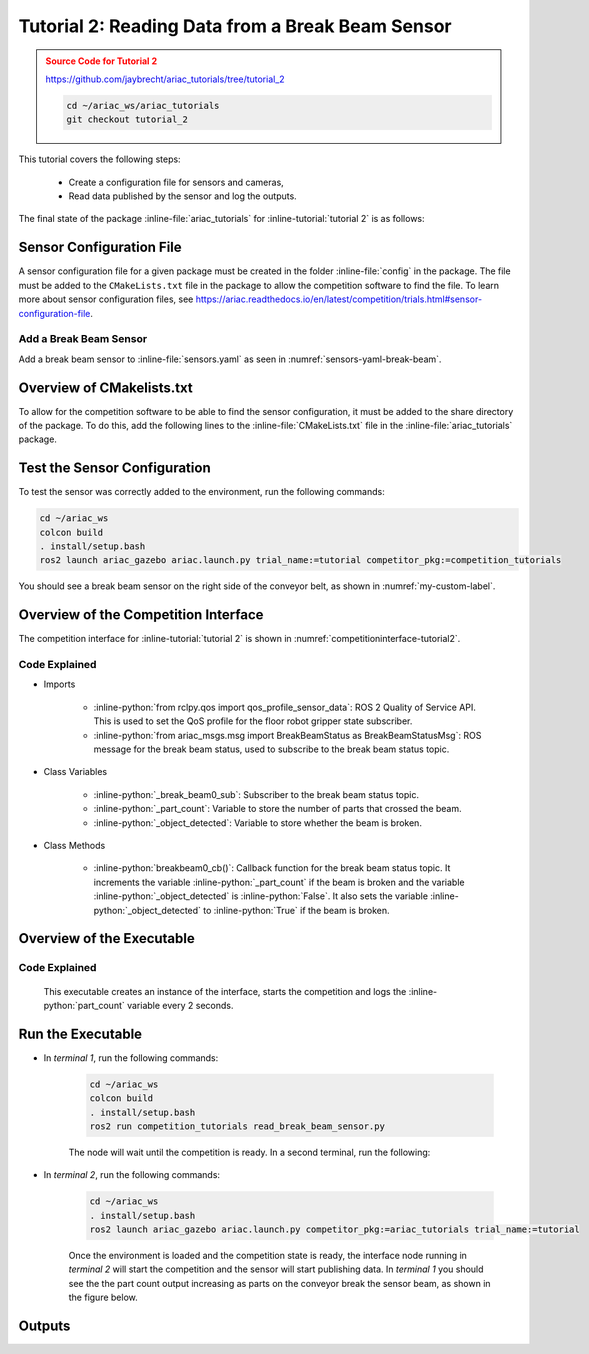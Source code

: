 
.. _TUTORIAL_2:

.. only:: builder_html or readthedocs

.. role:: inline-python(code)
    :language: python

.. role:: inline-file(file)

.. role:: inline-tutorial(file)

=========================================================
Tutorial 2: Reading Data from a Break Beam Sensor
=========================================================

.. admonition:: Source Code for Tutorial 2
  :class: attention
  :name: tutorial_2
  
  `https://github.com/jaybrecht/ariac_tutorials/tree/tutorial_2 <https://github.com/jaybrecht/ariac_tutorials/tree/tutorial_2>`_ 

  .. code-block:: bash
    
        cd ~/ariac_ws/ariac_tutorials
        git checkout tutorial_2


This tutorial covers the following steps:

  - Create a configuration file for sensors and cameras, 
  - Read data published by the sensor and log the outputs.

The final state of the package :inline-file:`ariac_tutorials` for :inline-tutorial:`tutorial 2` is as follows:

.. code-block:: text
    :emphasize-lines: 4,5,10
    :class: no-copybutton
    
    ariac_tutorials
    ├── CMakeLists.txt
    ├── package.xml
    ├── config
    │   └── sensors.yaml
    ├── ariac_tutorials
    │   ├── __init__.py
    │   └── competition_interface.py
    └── nodes
        └── tutorial_2.py


Sensor Configuration File
-----------------------------------
A sensor configuration file for a given package must be created in the folder :inline-file:`config` in the package. The file must be added to the ``CMakeLists.txt`` file in the package to allow the competition software to find the file.
To learn more about sensor configuration files, see `https://ariac.readthedocs.io/en/latest/competition/trials.html#sensor-configuration-file  <https://ariac.readthedocs.io/en/latest/competition/trials.html#sensor-configuration-file>`_.

Add a Break Beam Sensor
^^^^^^^^^^^^^^^^^^^^^^^^

Add a break beam sensor to  :inline-file:`sensors.yaml` as seen in :numref:`sensors-yaml-break-beam`. 

.. code-block:: yaml
    :caption: Add a break beam sensor in sensors.yaml
    :name: sensors-yaml-break-beam

    
    sensors:
      breakbeam_0:
        type: break_beam
        visualize_fov: true
        pose:
          xyz: [-0.36, 3.5, 0.88]
          rpy: [0, 0, pi]




Overview of CMakelists.txt
--------------------------------------------

To allow for the competition software to be able to find the sensor configuration, it must be added to the share directory of the package. 
To do this, add the following lines to the :inline-file:`CMakeLists.txt` file in the :inline-file:`ariac_tutorials` package.

.. code-block:: cmake
    :emphasize-lines: 15-18, 25

    cmake_minimum_required(VERSION 3.8)
    project(ariac_tutorials)

    if(CMAKE_COMPILER_IS_GNUCXX OR CMAKE_CXX_COMPILER_ID MATCHES "Clang")
    add_compile_options(-Wall -Wextra -Wpedantic)
    endif()

    find_package(ament_cmake REQUIRED)
    find_package(ament_cmake_python REQUIRED)
    find_package(rclcpp REQUIRED)
    find_package(rclpy REQUIRED)
    find_package(ariac_msgs REQUIRED)

    # Install the config directory to the package share directory
    install(DIRECTORY 
    config
    DESTINATION share/${PROJECT_NAME}
    )

    # Install Python modules
    ament_python_install_package(${PROJECT_NAME} SCRIPTS_DESTINATION lib/${PROJECT_NAME})

    # Install Python executables
    install(PROGRAMS
    nodes/tutorial_2.py
    DESTINATION lib/${PROJECT_NAME}
    )

    ament_package()


Test the Sensor Configuration
--------------------------------------------

To test  the sensor was correctly added to the environment, run the following commands:

.. code-block:: bash

  cd ~/ariac_ws
  colcon build
  . install/setup.bash
  ros2 launch ariac_gazebo ariac.launch.py trial_name:=tutorial competitor_pkg:=competition_tutorials


You should see a break beam sensor on the right side of the conveyor belt, as shown in :numref:`my-custom-label`.


.. figure:: ../images/tutorial_2_image1.png
    :name: my-custom-label
    :align: center
    :alt: Break beam sensor in Gazebo

    


Overview of the Competition Interface
--------------------------------------------

The competition interface for :inline-tutorial:`tutorial 2` is shown in :numref:`competitioninterface-tutorial2`.

.. code-block:: python
    :caption: competition_interface.py
    :name: competitioninterface-tutorial2
    :emphasize-lines: 8, 57-61, 63, 65, 70-72, 74-83
    :linenos:


    import rclpy
    from rclpy.node import Node
    from rclpy.qos import qos_profile_sensor_data
    from rclpy.parameter import Parameter

    from ariac_msgs.msg import (
        CompetitionState as CompetitionStateMsg,
        BreakBeamStatus as BreakBeamStatusMsg,
    )

    from std_srvs.srv import Trigger


    class CompetitionInterface(Node):
        '''
        Class for a competition interface node.

        Args:
            Node (rclpy.node.Node): Parent class for ROS nodes

        Raises:
            KeyboardInterrupt: Exception raised when the user uses Ctrl+C to kill a process
        '''
        _competition_states = {
            CompetitionStateMsg.IDLE: 'idle',
            CompetitionStateMsg.READY: 'ready',
            CompetitionStateMsg.STARTED: 'started',
            CompetitionStateMsg.ORDER_ANNOUNCEMENTS_DONE: 'order_announcements_done',
            CompetitionStateMsg.ENDED: 'ended',
        }
        '''Dictionary for converting CompetitionState constants to strings'''

        def __init__(self):
            super().__init__('competition_interface')

            sim_time = Parameter(
                "use_sim_time",
                rclpy.Parameter.Type.BOOL,
                True
            )

            self.set_parameters([sim_time])
            
            # Service client for starting the competition
            self._start_competition_client = self.create_client(Trigger, '/ariac/start_competition')
            
            # Subscriber to the competition state topic
            self._competition_state_sub = self.create_subscription(
                CompetitionStateMsg,
                '/ariac/competition_state',
                self.competition_state_cb,
                10)
            # Store the state of the competition
            self._competition_state: CompetitionStateMsg = None
            
            # Subscriber to the break beam status topic
            self._break_beam0_sub = self.create_subscription(
                BreakBeamStatusMsg,
                '/ariac/sensors/breakbeam_0/status',
                self.breakbeam0_cb,
                qos_profile_sensor_data)
            # Store the number of parts that crossed the beam
            self._part_count = 0
            # Store whether the beam is broken
            self._object_detected = False
            
            

        @property
        def part_count(self):
            '''Number of parts that crossed the beam.'''
            return self._part_count
        
        def breakbeam0_cb(self, msg: BreakBeamStatusMsg):
            '''Callback for the topic /ariac/sensors/breakbeam_0/status

            Arguments:
                msg -- BreakBeamStatusMsg message
            '''
            if not self._object_detected and msg.object_detected:
                self._part_count += 1

            self._object_detected = msg.object_detected

        def competition_state_cb(self, msg: CompetitionStateMsg):
            '''Callback for the topic /ariac/competition_state

            Arguments:
                msg -- CompetitionState message
            '''
            # Log if competition state has changed
            if self._competition_state != msg.competition_state:
                self.get_logger().info(
                    f'Competition state is: {CompetitionInterface._competition_states[msg.competition_state]}',
                    throttle_duration_sec=1.0)
            self._competition_state = msg.competition_state

        def start_competition(self):
            '''Function to start the competition.
            '''
            self.get_logger().info('Waiting for competition to be ready')

            if self._competition_state == CompetitionStateMsg.STARTED:
                return
            # Wait for competition to be ready
            while self._competition_state != CompetitionStateMsg.READY:
                try:
                    rclpy.spin_once(self)
                except KeyboardInterrupt:
                    return

            self.get_logger().info('Competition is ready. Starting...')

            # Call ROS service to start competition
            while not self._start_competition_client.wait_for_service(timeout_sec=1.0):
                self.get_logger().info('Waiting for /ariac/start_competition to be available...')

            # Create trigger request and call starter service
            request = Trigger.Request()
            future = self._start_competition_client.call_async(request)

            # Wait until the service call is completed
            rclpy.spin_until_future_complete(self, future)

            if future.result().success:
                self.get_logger().info('Started competition.')
            else:
                self.get_logger().info('Unable to start competition')


Code Explained
^^^^^^^^^^^^^^^^^^^^^^^

- Imports

    - :inline-python:`from rclpy.qos import qos_profile_sensor_data`: ROS 2 Quality of Service API. This is used to set the QoS profile for the floor robot gripper state subscriber.
    - :inline-python:`from ariac_msgs.msg import BreakBeamStatus as BreakBeamStatusMsg`: ROS message for the break beam status, used to subscribe to the break beam status topic.
  
- Class Variables

    - :inline-python:`_break_beam0_sub`: Subscriber to the break beam status topic. 
    - :inline-python:`_part_count`: Variable to store the number of parts that crossed the beam.
    - :inline-python:`_object_detected`: Variable to store whether the beam is broken.

- Class Methods

    - :inline-python:`breakbeam0_cb()`: Callback function for the break beam status topic. It increments the variable :inline-python:`_part_count` if the beam is broken and the variable :inline-python:`_object_detected` is :inline-python:`False`. It also sets the variable :inline-python:`_object_detected` to :inline-python:`True` if the beam is broken.
    

Overview of the Executable
--------------------------------

.. code-block:: python
    :caption: tutorial_2.py
    
    #!/usr/bin/env python3

    import rclpy
    from competition_tutorials.competition_interface import CompetitionInterface

    def main(args=None):
        rclpy.init(args=args)
        interface = CompetitionInterface()
        interface.start_competition()

        while rclpy.ok():
            try:
                rclpy.spin_once(interface)
                interface.get_logger().info(f'Part Count: {interface.part_count}', throttle_duration_sec=2.0)
            except KeyboardInterrupt:
                break

        interface.destroy_node()
        rclpy.shutdown()

    if __name__ == '__main__':
        main()

Code Explained
^^^^^^^^^^^^^^^^^^^^^^^

 This executable creates an instance of the interface, starts the competition and logs the :inline-python:`part_count` variable every 2 seconds. 


Run the Executable
--------------------------------

- In *terminal 1*, run the following commands:

    .. code-block:: bash

        cd ~/ariac_ws
        colcon build
        . install/setup.bash
        ros2 run competition_tutorials read_break_beam_sensor.py


    The node will wait until the competition is ready. In a second terminal, run the following:


- In *terminal 2*, run the following commands:

    .. code-block:: bash

        cd ~/ariac_ws
        . install/setup.bash
        ros2 launch ariac_gazebo ariac.launch.py competitor_pkg:=ariac_tutorials trial_name:=tutorial


    Once the environment is loaded and the competition state is ready, the interface node running in *terminal 2* will start the competition and the sensor will start publishing data. In *terminal 1* you should see the the part count output increasing as parts on the conveyor break the sensor beam, as shown in the figure below.

    .. figure:: ../images/tutorial_2_image2.png
        :align: center


Outputs
--------------------------------


.. code-block:: console
    :class: no-copybutton
    :caption: Terminal outputs
    
    [INFO] [1679030246.597452729] [competition_interface]: Part Count: 0
    [INFO] [1679030248.597506278] [competition_interface]: Part Count: 0
    [INFO] [1679030250.598559700] [competition_interface]: Part Count: 0
    [INFO] [1679030252.599054150] [competition_interface]: Part Count: 0
    [INFO] [1679030254.600060902] [competition_interface]: Part Count: 0
    [INFO] [1679030256.600613831] [competition_interface]: Part Count: 0
    [INFO] [1679030258.601208258] [competition_interface]: Part Count: 0
    [INFO] [1679030260.602070416] [competition_interface]: Part Count: 1
    [INFO] [1679030262.602922331] [competition_interface]: Part Count: 1
    [INFO] [1679030264.603971647] [competition_interface]: Part Count: 1
    [INFO] [1679030266.604177567] [competition_interface]: Part Count: 2
    [INFO] [1679030268.605299171] [competition_interface]: Part Count: 2
    [INFO] [1679030270.605708942] [competition_interface]: Part Count: 3
    [INFO] [1679030272.606264426] [competition_interface]: Part Count: 3
    [INFO] [1679030274.606734362] [competition_interface]: Part Count: 3
    [INFO] [1679030276.607208635] [competition_interface]: Part Count: 4
    [INFO] [1679030278.608460268] [competition_interface]: Part Count: 4
    [INFO] [1679030280.608596068] [competition_interface]: Part Count: 4
